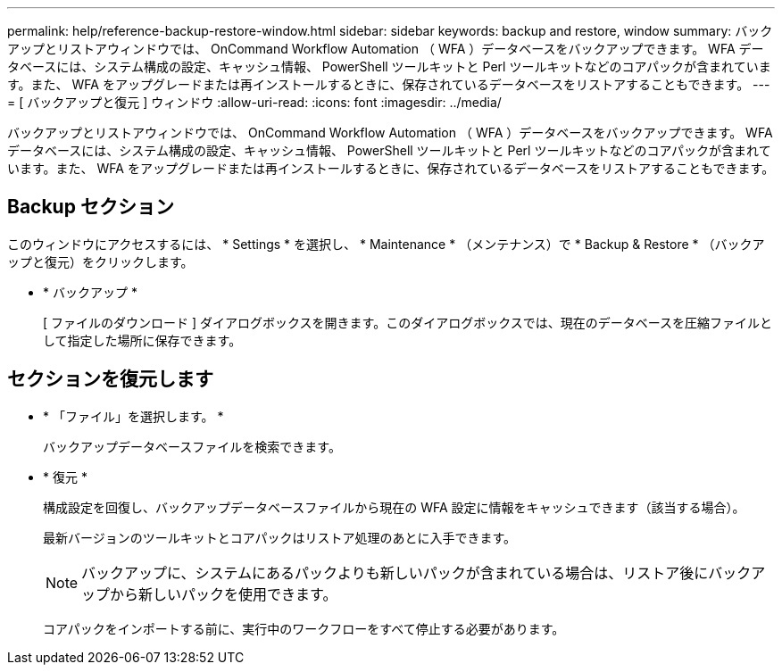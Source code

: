---
permalink: help/reference-backup-restore-window.html 
sidebar: sidebar 
keywords: backup and restore, window 
summary: バックアップとリストアウィンドウでは、 OnCommand Workflow Automation （ WFA ）データベースをバックアップできます。 WFA データベースには、システム構成の設定、キャッシュ情報、 PowerShell ツールキットと Perl ツールキットなどのコアパックが含まれています。また、 WFA をアップグレードまたは再インストールするときに、保存されているデータベースをリストアすることもできます。 
---
= [ バックアップと復元 ] ウィンドウ
:allow-uri-read: 
:icons: font
:imagesdir: ../media/


[role="lead"]
バックアップとリストアウィンドウでは、 OnCommand Workflow Automation （ WFA ）データベースをバックアップできます。 WFA データベースには、システム構成の設定、キャッシュ情報、 PowerShell ツールキットと Perl ツールキットなどのコアパックが含まれています。また、 WFA をアップグレードまたは再インストールするときに、保存されているデータベースをリストアすることもできます。



== Backup セクション

このウィンドウにアクセスするには、 * Settings * を選択し、 * Maintenance * （メンテナンス）で * Backup & Restore * （バックアップと復元）をクリックします。

* * バックアップ *
+
[ ファイルのダウンロード ] ダイアログボックスを開きます。このダイアログボックスでは、現在のデータベースを圧縮ファイルとして指定した場所に保存できます。





== セクションを復元します

* * 「ファイル」を選択します。 *
+
バックアップデータベースファイルを検索できます。

* * 復元 *
+
構成設定を回復し、バックアップデータベースファイルから現在の WFA 設定に情報をキャッシュできます（該当する場合）。

+
最新バージョンのツールキットとコアパックはリストア処理のあとに入手できます。

+

NOTE: バックアップに、システムにあるパックよりも新しいパックが含まれている場合は、リストア後にバックアップから新しいパックを使用できます。

+
コアパックをインポートする前に、実行中のワークフローをすべて停止する必要があります。


